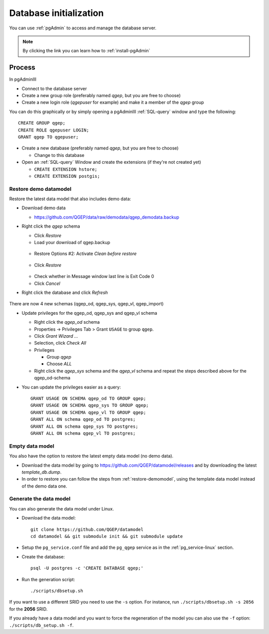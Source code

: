.. _database-initialization:

Database initialization
=======================

You can use :ref:`pgAdmin` to access and manage the database server.

.. note::

 By clicking the link you can learn how to :ref:`install-pgAdmin`

Process
-------

In pgAdminIII

* Connect to the database server

* Create a new group role (preferably named `qgep`, but you are free to choose)

* Create a new login role (`qgepuser` for example) and make it a member of the `qgep` group

You can do this graphically or by simply opening a pgAdminIII :ref:`SQL-query` window and type the following:

::

 CREATE GROUP qgep;
 CREATE ROLE qgepuser LOGIN;
 GRANT qgep TO qgepuser;

* Create a new database (preferably named `qgep`, but you are free to choose)

  * Change to this database

* Open an :ref:`SQL-query` Window and create the extensions (if they're not created yet)

  * ``CREATE EXTENSION hstore;``

  * ``CREATE EXTENSION postgis;``

.. _restore-demomodel:

Restore demo datamodel
^^^^^^^^^^^^^^^^^^^^^^

Restore the latest data model that also includes demo data:

* Download demo data

  * https://github.com/QGEP/data/raw/demodata/qgep_demodata.backup

* Right click the `qgep` schema

  * Click `Restore`

  * Load your download of qgep.backup

  .. figure:: images/qgep_restore.jpg

  * Restore Options #2: Activate `Clean before restore`

  .. figure:: images/qgep_restore_options2.jpg

  * Click `Restore`

  .. figure:: images/qgep_restore_messages.jpg
  
  * Check whether in Message window last line is Exit Code 0

  * Click `Cancel`

* Right click the database and click `Refresh`

.. figure:: images/pgadmin_qgep_refresh.jpg

There are now 4 new schemas (qgep_od, qgep_sys, qgep_vl, qgep_import)

* Update privileges for the qgep_od, qgep_sys and qgep_vl schema

  * Right click the `qgep_od` schema

  * Properties -> Privileges Tab > Grant ``USAGE`` to group ``qgep``.

  * Click `Grant Wizard …`

  * Selection, click `Check All`

  * Privileges

    * Group `qgep`

    * Choose `ALL`
    
  * Right click the `qgep_sys` schema and the `qgep_vl` schema and repeat the steps described above for the qgep_od-schema
  
* You can update the privileges easier as a query: 
  
  ::
  
     GRANT USAGE ON SCHEMA qgep_od TO GROUP qgep;
     GRANT USAGE ON SCHEMA qgep_sys TO GROUP qgep;
     GRANT USAGE ON SCHEMA qgep_vl TO GROUP qgep;
     GRANT ALL ON schema qgep_od TO postgres;
     GRANT ALL ON schema qgep_sys TO postgres;
     GRANT ALL ON schema qgep_vl TO postgres;

Empty data model
^^^^^^^^^^^^^^^^

You also have the option to restore the latest empty data model (no demo data).

* Download the data model by going to https://github.com/QGEP/datamodel/releases
  and by downloading the latest `template_db.dump`.

* In order to restore you can follow the steps from :ref:`restore-demomodel`,
  using the template data model instead of the demo data one.

Generate the data model
^^^^^^^^^^^^^^^^^^^^^^^

You can also generate the data model under Linux.

* Download the data model::

   git clone https://github.com/QGEP/datamodel
   cd datamodel && git submodule init && git submodule update

* Setup the ``pg_service.conf`` file and add the ``pg_qgep`` service
  as in the :ref:`pg_service-linux` section.

* Create the database::

   psql -U postgres -c 'CREATE DATABASE qgep;'

* Run the generation script::

   ./scripts/dbsetup.sh

If you want to use a different SRID you need to use the ``-s`` option.
For instance, run ``./scripts/dbsetup.sh -s 2056`` for the **2056** SRID.

If you already have a data model and you want to force the regeneration
of the model you can also use the ``-f`` option: ``./scripts/db_setup.sh -f``.

